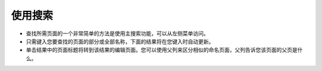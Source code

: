 使用搜索
~~~~~~~~~~~~

.. image:: ../../_static/images/screen04_search_screen.png

* 查找所需页面的一个非常简单的方法是使用主搜索功能，可以从左侧菜单访问。
* 只需键入您要查找的页面的部分或全部名称，下面的结果将在您键入时自动更新。
* 单击结果中的页面标题将转到该结果的编辑页面。您可以使用父列来区分相似的命名页面，父列告诉您该页面的父页是什么。
